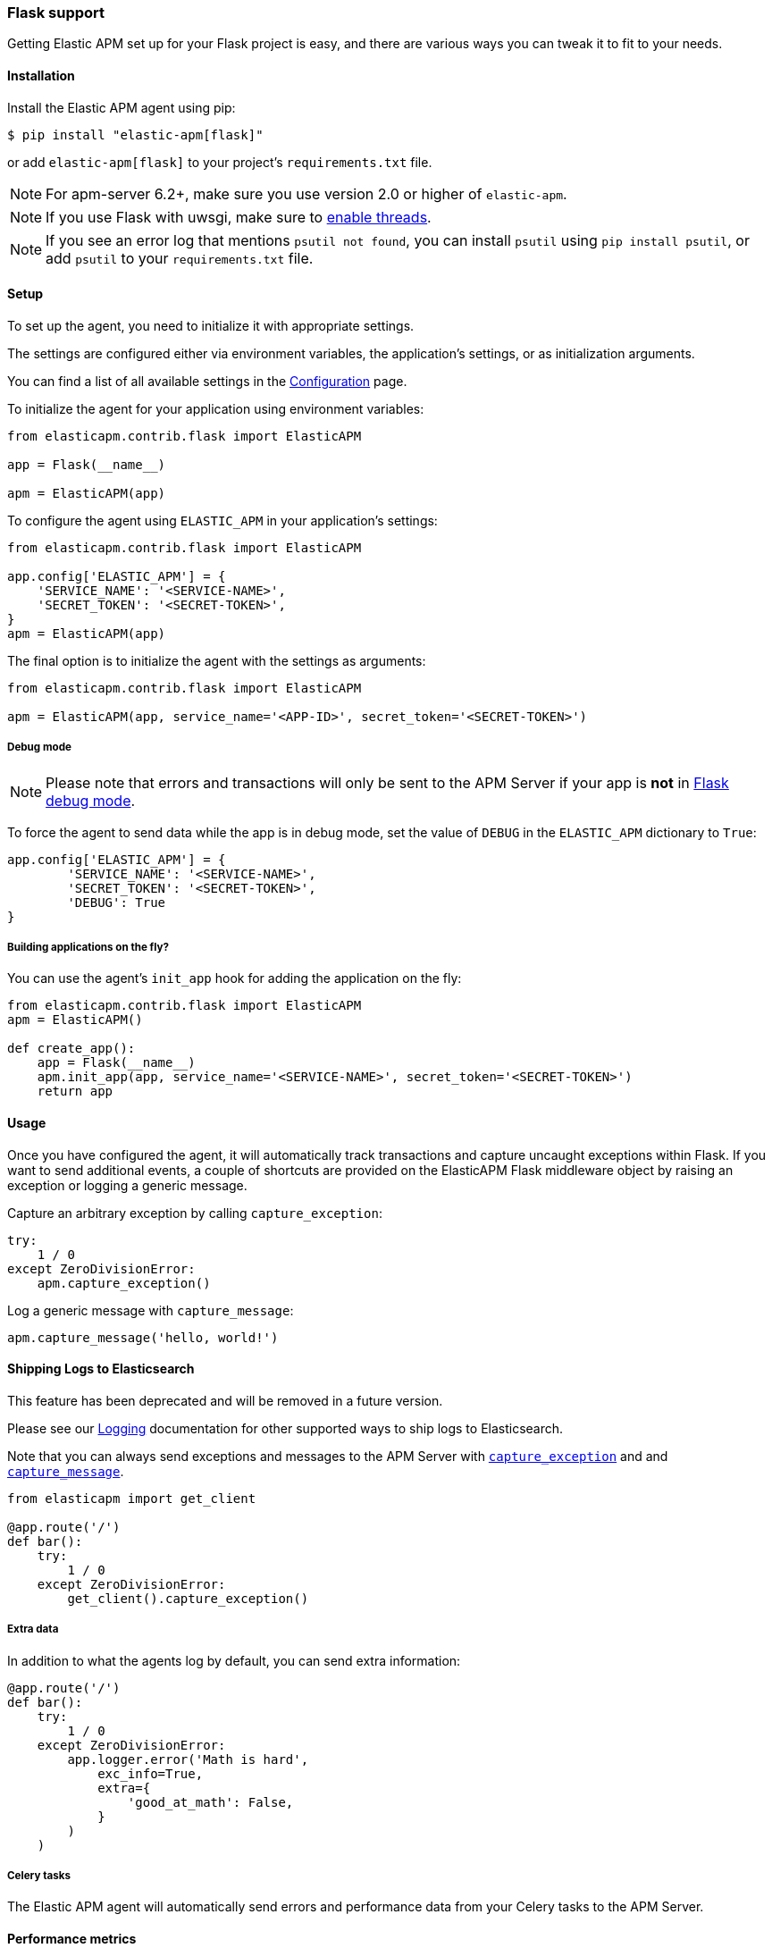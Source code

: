 [[flask-support]]
=== Flask support

Getting Elastic APM set up for your Flask project is easy,
and there are various ways you can tweak it to fit to your needs.

[float]
[[flask-installation]]
==== Installation

Install the Elastic APM agent using pip:

[source,bash]
----
$ pip install "elastic-apm[flask]"
----

or add `elastic-apm[flask]` to your project's `requirements.txt` file.

NOTE: For apm-server 6.2+, make sure you use version 2.0 or higher of `elastic-apm`.

NOTE: If you use Flask with uwsgi, make sure to
http://uwsgi-docs.readthedocs.org/en/latest/Options.html#enable-threads[enable
threads].

NOTE: If you see an error log that mentions `psutil not found`, you can install
`psutil` using `pip install psutil`, or add `psutil` to your `requirements.txt`
file.

[float]
[[flask-setup]]
==== Setup

To set up the agent, you need to initialize it with appropriate settings.

The settings are configured either via environment variables,
the application's settings, or as initialization arguments.

You can find a list of all available settings in the <<configuration, Configuration>> page.

To initialize the agent for your application using environment variables:

[source,python]
----
from elasticapm.contrib.flask import ElasticAPM

app = Flask(__name__)

apm = ElasticAPM(app)
----

To configure the agent using `ELASTIC_APM` in your application's settings:

[source,python]
----
from elasticapm.contrib.flask import ElasticAPM

app.config['ELASTIC_APM'] = {
    'SERVICE_NAME': '<SERVICE-NAME>',
    'SECRET_TOKEN': '<SECRET-TOKEN>',
}
apm = ElasticAPM(app)
----

The final option is to initialize the agent with the settings as arguments:

[source,python]
----
from elasticapm.contrib.flask import ElasticAPM

apm = ElasticAPM(app, service_name='<APP-ID>', secret_token='<SECRET-TOKEN>')
----

[float]
[[flask-debug-mode]]
===== Debug mode

NOTE: Please note that errors and transactions will only be sent to the APM Server if your app is *not* in
https://flask.palletsprojects.com/en/3.0.x/quickstart/#debug-mode[Flask debug mode].

To force the agent to send data while the app is in debug mode,
set the value of `DEBUG` in the `ELASTIC_APM` dictionary to `True`:

[source,python]
----
app.config['ELASTIC_APM'] = {
        'SERVICE_NAME': '<SERVICE-NAME>',
        'SECRET_TOKEN': '<SECRET-TOKEN>',
        'DEBUG': True
}
----

[float]
[[flask-building-applications-on-the-fly]]
===== Building applications on the fly?

You can use the agent's `init_app` hook for adding the application on the fly:

[source,python]
----
from elasticapm.contrib.flask import ElasticAPM
apm = ElasticAPM()

def create_app():
    app = Flask(__name__)
    apm.init_app(app, service_name='<SERVICE-NAME>', secret_token='<SECRET-TOKEN>')
    return app
----

[float]
[[flask-usage]]
==== Usage

Once you have configured the agent,
it will automatically track transactions and capture uncaught exceptions within Flask.
If you want to send additional events,
a couple of shortcuts are provided on the ElasticAPM Flask middleware object
by raising an exception or logging a generic message.

Capture an arbitrary exception by calling `capture_exception`:

[source,python]
----
try:
    1 / 0
except ZeroDivisionError:
    apm.capture_exception()
----

Log a generic message with `capture_message`:

[source,python]
----
apm.capture_message('hello, world!')
----

[float]
[[flask-logging]]
==== Shipping Logs to Elasticsearch

This feature has been deprecated and will be removed in a future version.

Please see our <<logs,Logging>> documentation for other supported ways to ship
logs to Elasticsearch.

Note that you can always send exceptions and messages to the APM Server with
<<client-api-capture-exception,`capture_exception`>> and and
<<client-api-capture-message,`capture_message`>>.

[source,python]
----
from elasticapm import get_client

@app.route('/')
def bar():
    try:
        1 / 0
    except ZeroDivisionError:
        get_client().capture_exception()
----

[float]
[[flask-extra-data]]
===== Extra data

In addition to what the agents log by default, you can send extra information:

[source,python]
----
@app.route('/')
def bar():
    try:
        1 / 0
    except ZeroDivisionError:
        app.logger.error('Math is hard',
            exc_info=True,
            extra={
                'good_at_math': False,
            }
        )
    )
----

[float]
[[flask-celery-tasks]]
===== Celery tasks

The Elastic APM agent will automatically send errors and performance data from your Celery tasks to the APM Server.

[float]
[[flask-performance-metrics]]
==== Performance metrics

If you've followed the instructions above, the agent has already hooked
into the right signals and should be reporting performance metrics.

[float]
[[flask-ignoring-specific-views]]
===== Ignoring specific routes

You can use the <<config-transactions-ignore-patterns,`TRANSACTIONS_IGNORE_PATTERNS`>> configuration option to ignore specific routes.
The list given should be a list of regular expressions which are matched against the transaction name:

[source,python]
----
app.config['ELASTIC_APM'] = {
    ...
    'TRANSACTIONS_IGNORE_PATTERNS': ['^OPTIONS ', '/api/']
    ...
}
----

This would ignore any requests using the `OPTIONS` method
and any requests containing `/api/`.


[float]
[[flask-integrating-with-the-rum-agent]]
===== Integrating with the RUM Agent

To correlate performance measurement in the browser with measurements in your Flask app,
you can help the RUM (Real User Monitoring) agent by configuring it with the Trace ID and Span ID of the backend request.
We provide a handy template context processor which adds all the necessary bits into the context of your templates.

The context processor is installed automatically when you initialize `ElasticAPM`.
All that is left to do is to update the call to initialize the RUM agent (which probably happens in your base template) like this:

[source,javascript]
----
elasticApm.init({
    serviceName: "my-frontend-service",
    pageLoadTraceId: "{{ apm["trace_id"] }}",
    pageLoadSpanId: "{{ apm["span_id"]() }}",
    pageLoadSampled: {{ apm["is_sampled_js"] }}
})

----

See the {apm-rum-ref}[JavaScript RUM agent documentation] for more information.

[float]
[[supported-flask-and-python-versions]]
==== Supported Flask and Python versions

A list of supported <<supported-flask,Flask>> and <<supported-python,Python>> versions can be found on our <<supported-technologies,Supported Technologies>> page.
